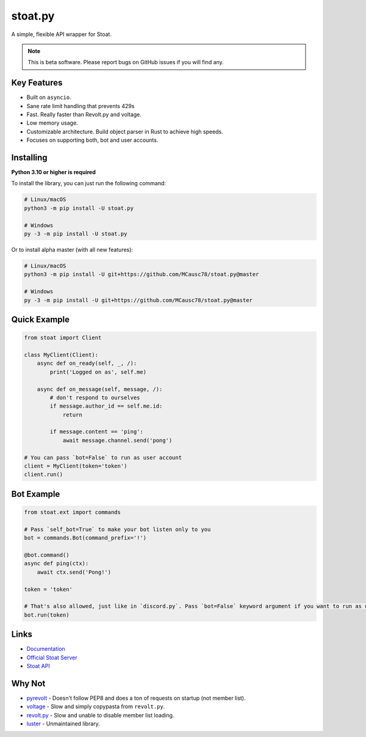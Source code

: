 stoat.py
========

A simple, flexible API wrapper for Stoat.

.. note::
    This is beta software. Please report bugs on GitHub issues if you will find any.

Key Features
------------

- Built on ``asyncio``.
- Sane rate limit handling that prevents 429s
- Fast. Really faster than Revolt.py and voltage.
- Low memory usage.
- Customizable architecture. Build object parser in Rust to achieve high speeds.
- Focuses on supporting both, bot and user accounts.

Installing
----------

**Python 3.10 or higher is required**

To install the library, you can just run the following command:

.. code:: sh

    # Linux/macOS
    python3 -m pip install -U stoat.py

    # Windows
    py -3 -m pip install -U stoat.py

Or to install alpha master (with all new features):

.. code:: sh

    # Linux/macOS
    python3 -m pip install -U git+https://github.com/MCausc78/stoat.py@master

    # Windows
    py -3 -m pip install -U git+https://github.com/MCausc78/stoat.py@master

Quick Example
-------------

.. code:: py

    from stoat import Client

    class MyClient(Client):
        async def on_ready(self, _, /):
            print('Logged on as', self.me)

        async def on_message(self, message, /):
            # don't respond to ourselves
            if message.author_id == self.me.id:
                return

            if message.content == 'ping':
                await message.channel.send('pong')

    # You can pass `bot=False` to run as user account
    client = MyClient(token='token')
    client.run()

Bot Example
-----------

.. code:: py

    from stoat.ext import commands

    # Pass `self_bot=True` to make your bot listen only to you
    bot = commands.Bot(command_prefix='!')

    @bot.command()
    async def ping(ctx):
        await ctx.send('Pong!')

    token = 'token'

    # That's also allowed, just like in `discord.py`. Pass `bot=False` keyword argument if you want to run as user account.
    bot.run(token)

Links
------

- `Documentation <https://stoatpy.readthedocs.io/en/latest/index.html>`_
- `Official Stoat Server <https://stt.gg/ZZQb4sxx>`_
- `Stoat API <https://stoat.gg/API>`_

Why Not
-------

- `pyrevolt <https://github.com/GenericNerd/pyrevolt>`_ - Doesn't follow PEP8 and does a ton of requests on startup (not member list).
- `voltage <https://github.com/EnokiUN/voltage>`_ - Slow and simply copypasta from ``revolt.py``.
- `revolt.py <https://github.com/revoltchat/revolt.py>`_ - Slow and unable to disable member list loading.
- `luster <https://github.com/nerdguyahmad/luster>`_ - Unmaintained library.
